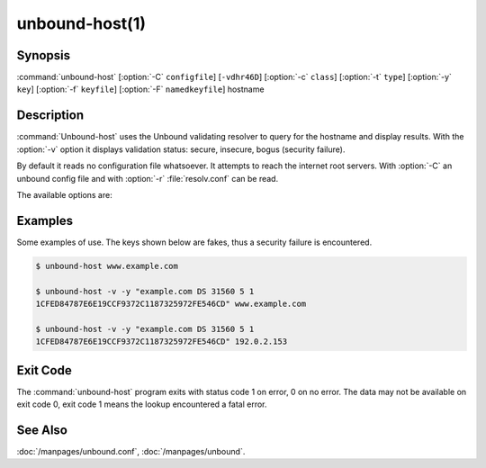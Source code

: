 unbound-host(1)
===============

Synopsis
--------

:command:`unbound-host` [:option:`-C` ``configfile``] [``-vdhr46D``]
[:option:`-c` ``class``] [:option:`-t` ``type``] [:option:`-y` ``key``]
[:option:`-f` ``keyfile``] [:option:`-F` ``namedkeyfile``] hostname

Description
-----------

:command:`Unbound-host` uses the Unbound validating resolver to query for the
hostname and display results. With the :option:`-v` option it displays
validation status: secure, insecure, bogus (security failure).

By default it reads no configuration file whatsoever. It attempts to reach the
internet root servers. With :option:`-C` an unbound config file and with
:option:`-r` :file:`resolv.conf` can be read.

The available options are:

.. option:: hostname

       This name is resolved (looked up in the DNS). If a IPv4 or IPv6 address
       is given, a reverse lookup is performed.

.. option:: -h 
       
       Show the version and commandline option help.

.. option:: -v 
       
       Enable verbose output and it shows validation results, on every line.
       Secure means that the NXDOMAIN (no such domain name), nodata (no such
       data) or positive data response validated correctly with one of the
       keys. Insecure means that that domain name has no security set up for it.
       Bogus (security failure) means that the response failed one or more
       checks, it is likely wrong, outdated, tampered with, or broken.

.. option:: -d 
       
       Enable debug output to stderr. One :option:`-d` shows what the resolver
       and validator are doing and may tell you what is going on. More times,
       :option:`-d` :option:`-d`, gives a lot of output, with every packet sent
       and received.

.. option:: -c class

       Specify the class to lookup for, the default is IN the internet
       class.

.. option:: -t type

       Specify the type of data to lookup. The default looks for IPv4,
       IPv6 and mail handler data, or domain name pointers for reverse
       queries.

.. option:: -y key 
       
       Specify a public key to use as trust anchor. This is the base for a chain
       of trust that is built up from the trust anchor to the response, in order
       to validate the response message. Can be given as a DS or DNSKEY record.
       For example:
       
       .. code-block:: text

              -y "example.com DS 31560 5 1 1CFED84787E6E19CCF9372C1187325972FE546CD"

.. option:: -D 
       
       Enables DNSSEC validation. Reads the root anchor from the default
       configured root anchor at the default location,
       :file:`/usr/local/etc/unbound/root.key`.

.. option:: -f keyfile

       Reads keys from a file. Every line has a DS or DNSKEY record, in the
       format as for :option:`-y`. The zone file format, the same as dig and
       drill produce.

.. option:: -F namedkeyfile

       Reads keys from a BIND-style :file:`named.conf` file. Only the
       ``trusted-key {};`` entries are read.

.. option:: -C configfile

       Uses the specified unbound.conf to prime :doc:`/manpages/libunbound`. Pass
       it as first argument if you want to override some options from the config
       file with further arguments on the commandline.

.. option:: -r 
       
       Read :file:`/etc/resolv.conf`, and use the forward DNS servers from there
       (those could have been set by DHCP). More info in
       *resolv.conf(5)*. Breaks validation if those servers do not
       support DNSSEC.

.. option:: -4 
       
       Use solely the IPv4 network for sending packets.

.. option:: -6 
       
       Use solely the IPv6 network for sending packets.

Examples
--------

Some examples of use. The keys shown below are fakes, thus a security failure is
encountered.

.. code-block:: text

       $ unbound-host www.example.com

       $ unbound-host -v -y "example.com DS 31560 5 1
       1CFED84787E6E19CCF9372C1187325972FE546CD" www.example.com

       $ unbound-host -v -y "example.com DS 31560 5 1
       1CFED84787E6E19CCF9372C1187325972FE546CD" 192.0.2.153

Exit Code
---------

The :command:`unbound-host` program exits with status code 1 on error, 0 on no
error. The data may not be available on exit code 0, exit code 1 means the
lookup encountered a fatal error.

See Also
--------

:doc:`/manpages/unbound.conf`, :doc:`/manpages/unbound`.
